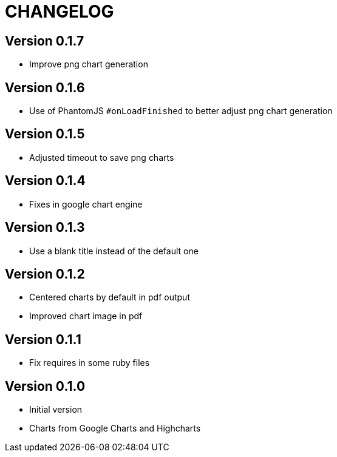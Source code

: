 = CHANGELOG

== Version 0.1.7

- Improve png chart generation

== Version 0.1.6

- Use of PhantomJS `#onLoadFinished` to better adjust png chart generation

== Version 0.1.5

- Adjusted timeout to save png charts

== Version 0.1.4

- Fixes in google chart engine

== Version 0.1.3

- Use a blank title instead of the default one

== Version 0.1.2

- Centered charts by default in pdf output
- Improved chart image in pdf

== Version 0.1.1

- Fix requires in some ruby files

== Version 0.1.0

- Initial version
- Charts from Google Charts and Highcharts
